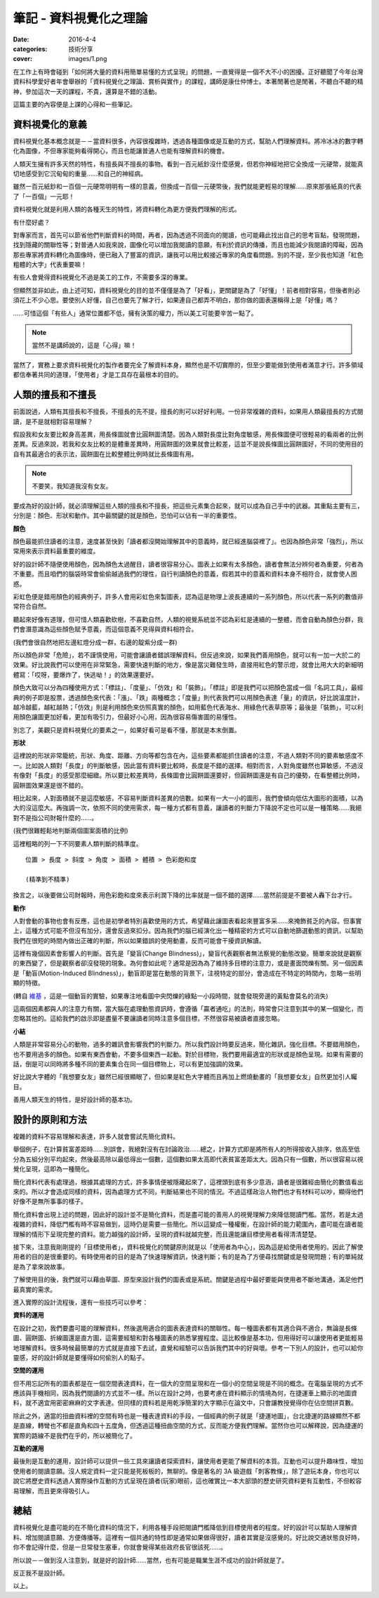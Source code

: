 筆記 - 資料視覺化之理論
##################################

:date: 2016-4-4
:categories: 技術分享
:cover: images/1.png

在工作上有時會碰到「如何將大量的資料用簡單易懂的方式呈現」的問題，一直覺得是一個不大不小的困擾。正好聽聞了今年台灣資料科學愛好者年會舉辦的「資料視覺化之理論、賞析與實作」的課程，講師是康仕仲博士。本著閒著也是閒著，不聽白不聽的精神，參加這次一天的課程，不貴，還算是不錯的活動。

這篇主要的內容便是上課的心得和一些筆記。

資料視覺化的意義
==================

資料視覺化基本概念就是－－當資料很多，內容很複雜時，透過各種圖像或是互動的方式，幫助人們理解資料。將冷冰冰的數字轉化為圖像，不但專家能夠看得開心，而且也能讓普通人也能有理解資料的機會。

人類天生擁有許多天然的特性，有擅長與不擅長的事物。看到一百元紙鈔沒什麼感覺，但若你神經地把它全換成一元硬幣，就能真切地感受到它沉甸甸的重量……和自己的神經病。

雖然一百元紙鈔和一百個一元硬幣明明有一樣的意義，但換成一百個一元硬幣後，我們就能更輕易的理解……原來那張紙真的代表了「一百個」一元耶！

資料視覺化就是利用人類的各種天生的特性，將資料轉化為更方便我們理解的形式。

有什麼好處？

對專家而言，首先可以節省他們判斷資料的時間，再者，因為透過不同面向的閱讀，也可能藉此找出自己的思考盲點，發現問題，找到隱藏的關聯性等；對普通人如我來說，圖像化可以增加我閱讀的意願，有利於資訊的傳播，而且也能減少我閱讀的障礙，因為那些專家將資料轉化為圖像時，便已融入了豐富的資訊，讓我可以用比較接近專家的角度看問題。別的不提，至少我也知道「紅色粗體的大字」代表重要嘛！

.. image:: images/1.png

有些人會覺得資料視覺化不過是美工的工作，不需要多深的專業。

但顯然並非如此，由上述可知，資料視覺化的目的並不僅僅是為了「好看」，更關鍵是為了「好懂」！前者相對容易，但後者則必須花上不少心思。要使別人好懂，自己也要先了解才行，如果連自己都弄不明白，那你做的圖表還稱得上是「好懂」嗎？

……可惜這個「有些人」通常位置都不低，擁有決策的權力，所以美工可能要辛苦一點了。

.. note:: 當然不是講師說的，這是「心得」嘛！

當然了，實務上要求資料視覺化的製作者要完全了解資料本身，顯然也是不切實際的，但至少要能做到使用者滿意才行。許多領域都信奉著共同的道理，「使用者」才是工具存在最根本的目的。

人類的擅長和不擅長
====================

前面說過，人類有其擅長和不擅長，不擅長的先不提，擅長的則可以好好利用。一份非常複雜的資料，如果用人類最擅長的方式閱讀，是不是就相對容易理解？

假設我和女友要比較身高差異，用長條圖就會比圓餅圖清楚。因為人類對長度比對角度敏感，用長條圖便可很輕易的看兩者的比例差異。反過來說，若我和女友比較的是體重差異時，用圓餅圖的效果就會比較差，這並不是說長條圖比圓餅圖好，不同的使用目的自有其最適合的表示法，圓餅圖在比較整體比例時就比長條圖有用。

.. note:: 不要笑，我知道我沒有女友。

要成為好的設計師，就必須理解這些人類的擅長和不擅長，把這些元素集合起來，就可以成為自己手中的武器。其重點主要有三，分別是：顏色、形狀和動作。其中最關鍵的就是顏色，恐怕可以佔有一半的重要性。


**顏色**

顏色最能抓住讀者的注意，速度甚至快到「讀者都沒開始理解其中的意義時，就已經進腦袋裡了」。也因為顏色非常「強烈」，所以常用來表示資料最重要的維度。 

好的設計師不隨便使用顏色，因為顏色太過醒目，讀者很容易分心。圖表上如果有太多顏色，讀者會無法分辨何者為重要，何者為不重要。而且咱們的腦袋時常會偷偷越過我們的理性，自行判讀顏色的意義，假若其中的意義和資料本身不相符合，就會使人困惑。

彩虹色便是錯用顏色的經典例子，許多人會用彩虹色來製圖表，認為這是物理上波長連續的一系列顏色，所以代表一系列的數值非常符合自然。

聽起來好像有道理，但可惜人類喜歡砍樹，不喜歡自然，人類的視覺系統並不認為彩虹是連續的一整體，而會自動為顏色分群，我們會潛意識為這些顏色賦予意義，而這個意義不見得與資料相符合。

.. image:: images/2.png

(我們會很自然地把左邊紅燈分成一群，右邊的靛紫分成一群)

所以顏色非常「危險」，若不謹慎使用，可能會讓讀者錯誤理解資料。但反過來說，如果我們善用顏色，就可以有一加一大於二的效果。好比說我們可以使用在非常緊急，需要快速判斷的地方，像是當災難發生時，直接用紅色的警示燈，就會比用大大的新細明體寫：「哎呀，要爆炸了，快逃呦！」的效果還要好。

顏色大致可以分為四種使用方式：「標註」、「度量」、「仿效」和「裝飾」。「標註」即是我們可以把顏色當成一個「名詞工具」，最經典的例子即是股票，透過顏色來代表：「漲」、「跌」兩種概念；「度量」則代表我們可以用顏色表達「量」的資訊，好比說溫度計，越冷越藍，越紅越熱；「仿效」則是利用顏色來仿照真實的顏色，如用藍色代表海水、用綠色代表草原等；最後是「裝飾」，可以利用顏色讓圖更加好看，更加有吸引力，但最好小心用，因為很容易傷害圖的易懂性。

別忘了，美觀只是資料視覺化的要素之一，如果好看可是看不懂，那就是本末倒置。


**形狀**

這裡說的形狀非常籠統，形狀、角度、距離、方向等都包含在內，這些要素都能抓住讀者的注意，不過人類對不同的要素敏感度不一。比如說人類對「長度」的判斷敏感，因此當有資料要比較時，長度是不錯的選擇。相對而言，人對角度雖然也算敏感，不過沒有像對「長度」的感受那麼細緻。所以要比較差異時，長條圖會比圓餅圖還要好，但圓餅圖還是有自己的優勢，在看整體比例時，圓餅圖效果還是很不錯的。 

相比起來，人對面積就不是這麼敏感，不容易判斷資料差異的倍數。如果有一大一小的圖形，我們會傾向低估大圖形的面積，以為大的沒這麼大。再強調一次，依照不同的使用需求，每一種方式都有意義，讓讀者的判斷力下降說不定也可以是一種策略……我絕對不是指公司財報什麼的……。

.. image:: images/3.png

(我們很難輕鬆地判斷兩個圖案面積的比例)

這裡粗略的列一下不同要素人類判斷的精準度。

::

    位置 > 長度 > 斜度 > 角度 > 面積 > 體積 > 色彩飽和度

    (精準到不精準)

換言之，以後要做公司財報時，用色彩飽和度來表示利潤下降的比率就是一個不錯的選擇……當然前提是不要被人轟下台才行。


**動作**

人對會動的事物也會有反應，這也是初學者特別喜歡使用的方式，希望藉此讓圖表看起來豐富多采……來掩飾貧乏的內容。但事實上，這種方式可能不但沒有加分，還會反過來扣分。因為我們的腦已經演化出一種精密的方式可以自動地篩選動態的資訊，以幫助我們在很短的時間內做出正確的判斷，所以如果錯誤的使用動畫，反而可能會干擾資訊解讀。

這裡有幾個因素會影響人的判斷。首先是「變盲(Change Blindness)」，變盲代表觀察者無法察覺的動態改變。簡單來說就是觀察的東西變了，但是觀察者卻沒發現的現象。為何會如此呢？通常是因為為了維持多目標的注意力，或是畫面閃爍有關。另一個因素是「動盲(Motion-Induced Blindness)」，動盲即是當在動態的背景下，注視特定的部分，會造成在不特定的時間內，忽略一些明顯的特徵。


.. image:: images/4.gif
    :width: 300

(轉自 `維基 <https://www.wikiwand.com/en/Motion-induced_blindness>`_ ，這是一個動盲的實驗，如果專注地看圖中央閃爍的綠點一小段時間，就會發現旁邊的黃點會莫名的消失)

這兩個因素都與人的注意力有關，當大腦在處理動態資訊時，會遵循「贏者通吃」的法則，時常會只注意到其中的某一個變化，而忽略其他的。這給我們的啟示即是盡量不要讓讀者同時注意多個目標，不然很容易被讀者直接忽略。


**小結**

人類是非常容易分心的動物，過多的雜訊會影響我們的判斷力。所以我們設計時要反過來，簡化雜訊，強化目標。不要錯用顏色，也不要用過多的顏色。如果有東西會動，不要多個東西一起動。對於目標物，我們要用最適宜的形狀或是顏色呈現。如果有需要的話，倒是可以同時將多種不同的要素集合在同一個目標物上，可以有更加強調的效果。

好比說大字體的「我想要女友」雖然已經很顯眼了，但如果是紅色大字體而且再加上燃燒動畫的「我想要女友」自然更加引人矚目。

善用人類天生的特性，是好設計師的基本功。

設計的原則和方法
==================

複雜的資料不容易理解和表達，許多人就會嘗試先簡化資料。

舉個例子，在計算貧富差距時……別誤會，我絕對沒有在討論政治……總之，計算方式即是將所有人的所得按收入排序，依高至低分為五組分別平均起來，然後最高除以最低得出一個數，這個數如果太高即代表貧富差距太大。因為只有一個數，所以很容易以視覺化呈現，這即為一種簡化。

簡化資料代表有處理過，根據其處理的方式，許多事情便被隱藏起來了，這裡頭到底有多少意涵，讀者是很難經由簡化的數值看出來的。所以才會造成同樣的資料，因為處理方式不同，判斷結果也不同的情況。不過這樣政治人物們也才有材料可以吵，顯得他們好像不是無所事事的樣子。

簡化資料會出現上述的問題，因此好的設計並不是簡化資料，而是盡可能的善用人的視覺理解力來降低閱讀門檻。當然，若是太過複雜的資料，降低門檻有時不容易做到，這時仍是需要一些簡化。所以這變成一種權衡，在設計師的能力範圍內，盡可能在讀者能理解的情形下呈現完整的資料。能力越強的設計師，呈現的資料就越完整，而且還能讓目標使用者看得清清楚楚。

接下來，注意我剛剛提的「目標使用者」，資料視覺化的關鍵原則就是以「使用者為中心」，因為這是給使用者使用的。因此了解使用者的目的是很重要的。有時使用者的目的是為了快速理解資訊，快速判斷；有的是為了方便尋找關鍵或是發現問題；有的單純就是為了拿來說故事。

了解使用目的後，我們就可以藉由草圖、原型來設計我們的圖表或是系統。關鍵是過程中最好要能與使用者不斷地溝通，滿足他們最真實的需求。

進入實際的設計流程後，還有一些技巧可以參考：

**資料的運用**

在設計之初，我們要盡可能的理解資料，然後選用適合的圖表表達資料的關聯性。每一種圖表都有其適合與不適合，無論是長條圖、圓餅圖、折線圖還是直方圖，這需要經驗和對各種圖表的熟悉掌握程度。這比較像是基本功，但用得好可以讓使用者更能輕易地理解資料。很多時候最簡單的方式就是直接下去試，直覺和經驗可以告訴我們其中的好與壞。參考一下別人的設計，也可以給你靈感，好的設計師就是要懂得如何偷別人的點子。

**空間的運用**

但不用忘記所有的圖表都是在一個空間表達資料，在一個大的空間呈現和在一個小的空間呈現是不同的概念。在電腦呈現的方式不應該與手機相同，因為我們閱讀的方式並不一樣。所以在設計之時，也要考慮在資料顯示的情境為何，在捷運車上顯示的地圖資料，就不適宜用密密麻麻的文字表達。但同樣的資料若是用乾淨簡潔的大字顯示在論文中，只會讓教授覺得你在佔空間拼頁數。

除此之外，適當的扭曲資料裡的空間有時也是一種表達資料的手段，一個經典的例子就是「捷運地圖」，台北捷運的路線顯然不都是直線，轉彎也不都是直角和四十五度角，但透過這種扭曲空間的方式，反而能方便我們理解。當然你也可以解釋說，因為捷運的實際的路線不是我們在乎的，所以被簡化了。

.. image:: images/5.jpg
    :width: 400

**互動的運用**

最後則是互動的運用，設計師可以提供一些工具來讓讀者探索資料，讓使用者更能了解資料的本質。互動也可以提升趣味性，增加使用者的閱讀意願。沒人規定資料一定只能是死板板的，無聊的。像是著名的 3A 級遊戲「刺客教條」，除了遊玩本身，你也可以說它將歷史資料透過人實際操作互動的方式呈現在讀者(玩家)眼前，這也確實比一本大部頭的歷史研究資料更有互動性，不但較容易理解，而且更來得吸引人。

總結
============

資料視覺化是盡可能的在不簡化資料的情況下，利用各種手段把閱讀門檻降低到目標使用者的程度。好的設計可以幫助人理解資料、增加閱讀意願、方便傳播等。這裡有一個共通的特性即是通常如果做得很好，讀者其實是沒感覺的。好比說交通狀態良好時，你不會記得什麼，但是一旦常發生塞車，你就會覺得某些政府長官很該死……。

所以說－－做到沒人注意到，就是好的設計師……當然，也有可能是職業生涯不成功的設計師就是了。

反正我不是設計師。

以上。

